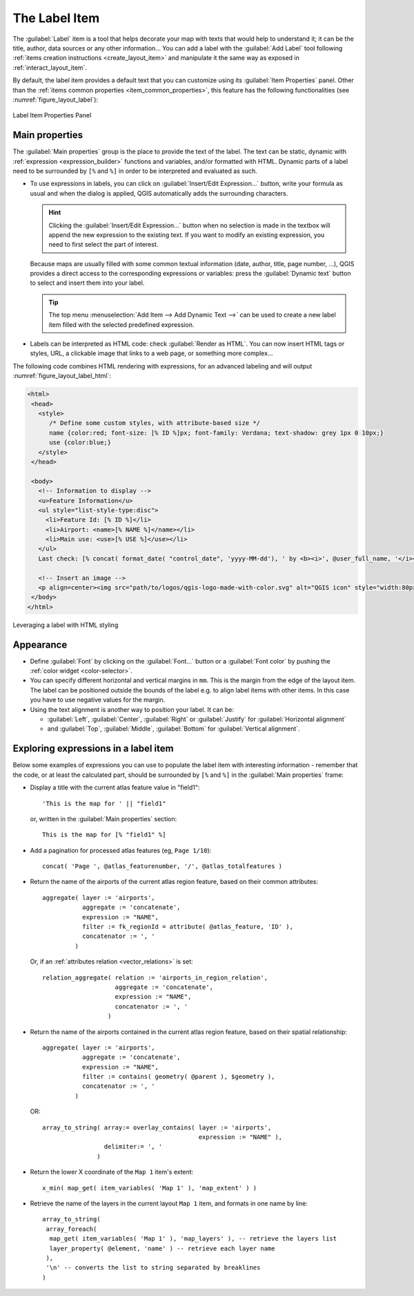 .. index:: Layout; Label item
.. _layout_label_item:

The Label Item
===============

.. only:: html

   .. contents::
      :local:

The :guilabel:`Label` item is a tool that helps decorate your map with
texts that would help to understand it; it can be the title, author, data
sources or any other information...
You can add a label with the |label| :guilabel:`Add Label` tool following
:ref:`items creation instructions <create_layout_item>` and manipulate it the
same way as exposed in :ref:`interact_layout_item`.
 
By default, the label item provides a default text that you can customize using
its :guilabel:`Item Properties` panel. Other than the :ref:`items common
properties <item_common_properties>`, this feature has the following
functionalities (see :numref:`figure_layout_label`):

.. _figure_layout_label:

.. figure:: img/label_mainproperties.png
   :align: center

   Label Item Properties Panel

.. _layout_label_main_properties:

Main properties
----------------

The :guilabel:`Main properties` group is the place to provide the text of the label.
The text can be static, dynamic with :ref:`expression <expression_builder>`
functions and variables, and/or formatted with HTML.
Dynamic parts of a label need to be surrounded by ``[%`` and ``%]``
in order to be interpreted and evaluated as such.

* To use expressions in labels, you can click on :guilabel:`Insert/Edit Expression...`
  button, write your formula as usual and when the dialog is applied,
  QGIS automatically adds the surrounding characters.

  .. hint:: Clicking the :guilabel:`Insert/Edit Expression...` button when no
   selection is made in the textbox will append the new expression to the existing text.
   If you want to modify an existing expression, you need to first select the part of
   interest.

  Because maps are usually filled with some common textual information (date,
  author, title, page number, ...), QGIS provides a direct access to the
  corresponding expressions or variables: press the :guilabel:`Dynamic text`
  button to select and insert them into your label.

  .. tip:: The top menu :menuselection:`Add Item --> Add Dynamic Text -->` can be
   used to create a new label item filled with the selected predefined expression.


* Labels can be interpreted as HTML code: check |checkbox|
  :guilabel:`Render as HTML`. You can now insert HTML tags or styles, URL,
  a clickable image that links to a web page, or something more complex...

The following code combines HTML rendering with expressions, for an advanced
labeling and will output :numref:`figure_layout_label_html`:

.. code-block:: css

 <html>
  <head>
    <style>
       /* Define some custom styles, with attribute-based size */
       name {color:red; font-size: [% ID %]px; font-family: Verdana; text-shadow: grey 1px 0 10px;}
       use {color:blue;}
    </style>
  </head>

  <body>
    <!-- Information to display -->
    <u>Feature Information</u>
    <ul style="list-style-type:disc">
      <li>Feature Id: [% ID %]</li>
      <li>Airport: <name>[% NAME %]</name></li>
      <li>Main use: <use>[% USE %]</use></li>
    </ul>
    Last check: [% concat( format_date( "control_date", 'yyyy-MM-dd'), ' by <b><i>', @user_full_name, '</i></b>' ) %]

    <!-- Insert an image -->
    <p align=center><img src="path/to/logos/qgis-logo-made-with-color.svg" alt="QGIS icon" style="width:80px;height:50px;"</p>
  </body>
 </html>

.. _figure_layout_label_html:

.. figure:: img/label_htmlexpression.png
   :align: center

   Leveraging a label with HTML styling


Appearance
----------

* Define :guilabel:`Font` by clicking on the :guilabel:`Font...` button or a
  :guilabel:`Font color` by pushing the :ref:`color widget <color-selector>`.
* You can specify different horizontal and vertical margins in ``mm``. This is
  the margin from the edge of the layout item. The label can be positioned
  outside the bounds of the label e.g. to align label items with other items.
  In this case you have to use negative values for the margin.
* Using the text alignment is another way to position your label. It can be:

  * :guilabel:`Left`, :guilabel:`Center`, :guilabel:`Right` or
    :guilabel:`Justify` for :guilabel:`Horizontal alignment`
  * and :guilabel:`Top`, :guilabel:`Middle`, :guilabel:`Bottom` for
    :guilabel:`Vertical alignment`.

.. _layout_label_expressions:

Exploring expressions in a label item
-------------------------------------

Below some examples of expressions you can use to populate the label item with
interesting information - remember that the code, or at least the calculated part,
should be surrounded by ``[%`` and ``%]`` in the :guilabel:`Main properties` frame:

* Display a title with the current atlas feature value in "field1":

  ::

    'This is the map for ' || "field1"

  or, written in the :guilabel:`Main properties` section:

  ::

    This is the map for [% "field1" %]

* Add a pagination for processed atlas features (eg, ``Page 1/10``):

  ::

    concat( 'Page ', @atlas_featurenumber, '/', @atlas_totalfeatures )

* Return the name of the airports of the current atlas region feature,
  based on their common attributes:

  ::

    aggregate( layer := 'airports',
               aggregate := 'concatenate',
               expression := "NAME",
               filter := fk_regionId = attribute( @atlas_feature, 'ID' ),
               concatenator := ', '
             )

  Or, if an :ref:`attributes relation <vector_relations>` is set:

  ::

    relation_aggregate( relation := 'airports_in_region_relation',
                        aggregate := 'concatenate',
                        expression := "NAME",
                        concatenator := ', '
                      )

* Return the name of the airports contained in the current atlas region feature,
  based on their spatial relationship:

  ::

    aggregate( layer := 'airports',
               aggregate := 'concatenate',
               expression := "NAME",
               filter := contains( geometry( @parent ), $geometry ),
               concatenator := ', '
             )

  OR::

    array_to_string( array:= overlay_contains( layer := 'airports',
                                               expression := "NAME" ),
                     delimiter:= ', '
                   )

* Return the lower X coordinate of the ``Map 1`` item's extent:

  ::

    x_min( map_get( item_variables( 'Map 1' ), 'map_extent' ) )

* Retrieve the name of the layers in the current layout ``Map 1`` item,
  and formats in one name by line:

  ::

   array_to_string(
    array_foreach(
     map_get( item_variables( 'Map 1' ), 'map_layers' ), -- retrieve the layers list
     layer_property( @element, 'name' ) -- retrieve each layer name
    ),
    '\n' -- converts the list to string separated by breaklines
   )


.. Substitutions definitions - AVOID EDITING PAST THIS LINE
   This will be automatically updated by the find_set_subst.py script.
   If you need to create a new substitution manually,
   please add it also to the substitutions.txt file in the
   source folder.

.. |checkbox| image:: /static/common/checkbox.png
   :width: 1.3em
.. |label| image:: /static/common/mActionLabel.png
   :width: 1.5em
